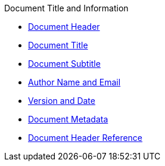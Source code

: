 .Document Title and Information
* xref:header.adoc[Document Header]
* xref:title.adoc[Document Title]
* xref:subtitle.adoc[Document Subtitle]
* xref:author-name-and-email.adoc[Author Name and Email]
* xref:version-and-date.adoc[Version and Date]
* xref:metadata.adoc[Document Metadata]
* xref:header-ref.adoc[Document Header Reference]
